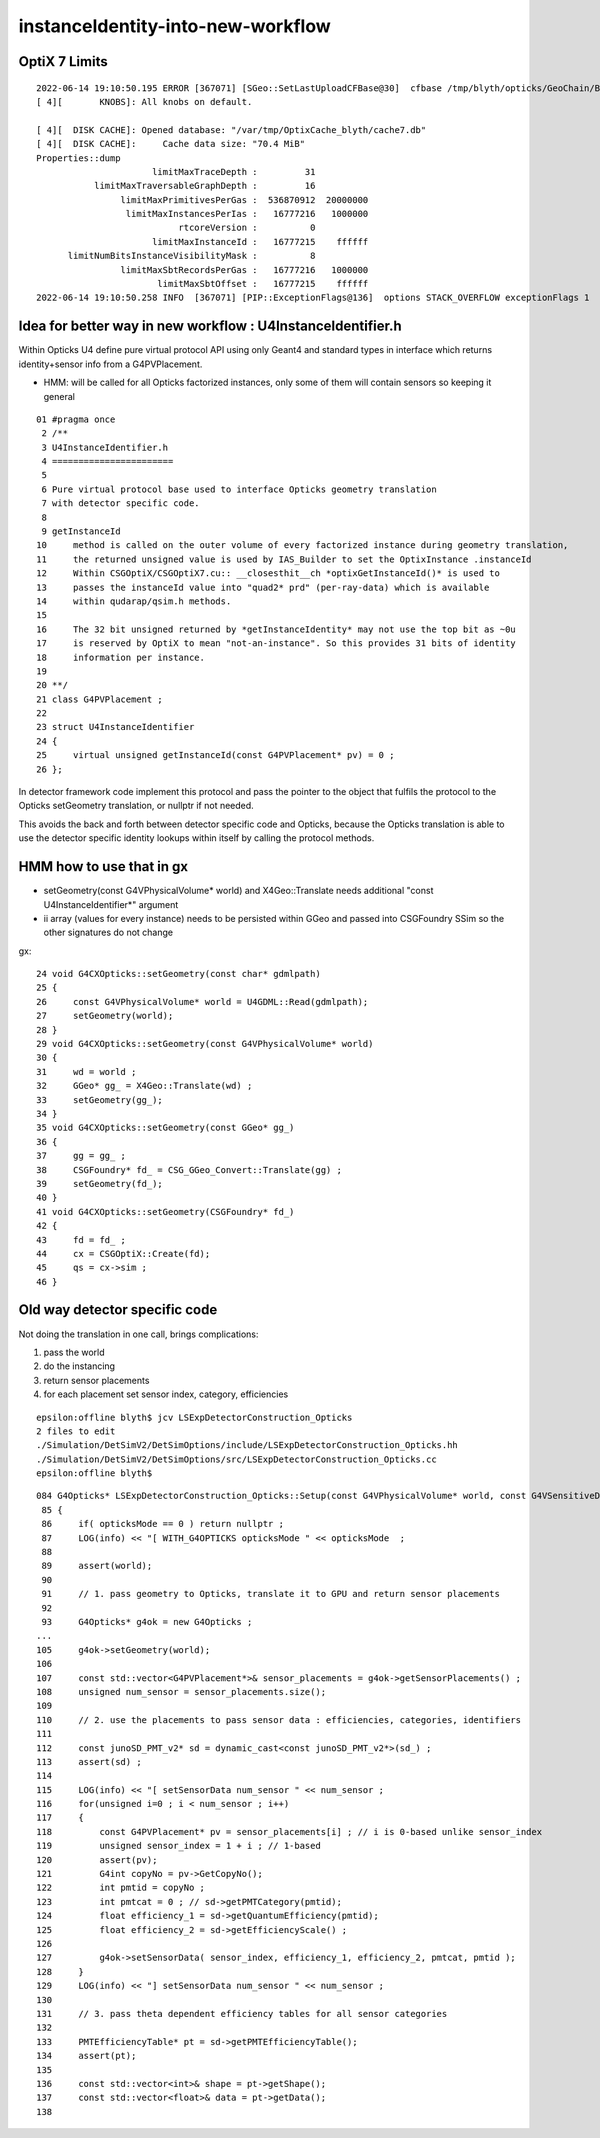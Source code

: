instanceIdentity-into-new-workflow
====================================



OptiX 7 Limits
---------------

::

    2022-06-14 19:10:50.195 ERROR [367071] [SGeo::SetLastUploadCFBase@30]  cfbase /tmp/blyth/opticks/GeoChain/BoxedSphere
    [ 4][       KNOBS]: All knobs on default.

    [ 4][  DISK CACHE]: Opened database: "/var/tmp/OptixCache_blyth/cache7.db"
    [ 4][  DISK CACHE]:     Cache data size: "70.4 MiB"
    Properties::dump
                          limitMaxTraceDepth :         31
               limitMaxTraversableGraphDepth :         16
                    limitMaxPrimitivesPerGas :  536870912  20000000
                     limitMaxInstancesPerIas :   16777216   1000000
                               rtcoreVersion :          0
                          limitMaxInstanceId :   16777215    ffffff
          limitNumBitsInstanceVisibilityMask :          8
                    limitMaxSbtRecordsPerGas :   16777216   1000000
                           limitMaxSbtOffset :   16777215    ffffff
    2022-06-14 19:10:50.258 INFO  [367071] [PIP::ExceptionFlags@136]  options STACK_OVERFLOW exceptionFlags 1



Idea for better way in new workflow : U4InstanceIdentifier.h
----------------------------------------------------------------

Within Opticks U4 define pure virtual protocol API using 
only Geant4 and standard types in interface which
returns identity+sensor info from a G4PVPlacement.

* HMM: will be called for all Opticks factorized instances, only some of them will contain sensors 
  so keeping it general

::

     01 #pragma once
      2 /**
      3 U4InstanceIdentifier.h
      4 =======================
      5 
      6 Pure virtual protocol base used to interface Opticks geometry translation 
      7 with detector specific code. 
      8 
      9 getInstanceId
     10     method is called on the outer volume of every factorized instance during geometry translation, 
     11     the returned unsigned value is used by IAS_Builder to set the OptixInstance .instanceId 
     12     Within CSGOptiX/CSGOptiX7.cu:: __closesthit__ch *optixGetInstanceId()* is used to 
     13     passes the instanceId value into "quad2* prd" (per-ray-data) which is available 
     14     within qudarap/qsim.h methods. 
     15     
     16     The 32 bit unsigned returned by *getInstanceIdentity* may not use the top bit as ~0u 
     17     is reserved by OptiX to mean "not-an-instance". So this provides 31 bits of identity 
     18     information per instance.  
     19 
     20 **/
     21 class G4PVPlacement ;
     22 
     23 struct U4InstanceIdentifier
     24 {
     25     virtual unsigned getInstanceId(const G4PVPlacement* pv) = 0 ;
     26 };



In detector framework code implement this protocol 
and pass the pointer to the object that fulfils the 
protocol to the Opticks setGeometry translation, 
or nullptr if not needed. 

This avoids the back and forth between detector 
specific code and Opticks, because the Opticks
translation is able to use the detector specific
identity lookups within itself by calling the protocol
methods. 


HMM how to use that in gx
-----------------------------

* setGeometry(const G4VPhysicalVolume* world) and X4Geo::Translate needs additional "const U4InstanceIdentifier*" argument
* ii array (values for every instance) needs to be persisted within GGeo and passed into CSGFoundry SSim  
  so the other signatures do not change

gx::

     24 void G4CXOpticks::setGeometry(const char* gdmlpath)
     25 {
     26     const G4VPhysicalVolume* world = U4GDML::Read(gdmlpath);
     27     setGeometry(world);
     28 }
     29 void G4CXOpticks::setGeometry(const G4VPhysicalVolume* world)
     30 {
     31     wd = world ;
     32     GGeo* gg_ = X4Geo::Translate(wd) ;
     33     setGeometry(gg_);
     34 }
     35 void G4CXOpticks::setGeometry(const GGeo* gg_)
     36 {
     37     gg = gg_ ;
     38     CSGFoundry* fd_ = CSG_GGeo_Convert::Translate(gg) ;
     39     setGeometry(fd_);
     40 }
     41 void G4CXOpticks::setGeometry(CSGFoundry* fd_)
     42 {
     43     fd = fd_ ;
     44     cx = CSGOptiX::Create(fd);
     45     qs = cx->sim ;
     46 }



Old way detector specific code
---------------------------------

Not doing the translation in one call, brings complications:

1. pass the world
2. do the instancing
3. return sensor placements 
4. for each placement set sensor index, category, efficiencies 

::

    epsilon:offline blyth$ jcv LSExpDetectorConstruction_Opticks
    2 files to edit
    ./Simulation/DetSimV2/DetSimOptions/include/LSExpDetectorConstruction_Opticks.hh
    ./Simulation/DetSimV2/DetSimOptions/src/LSExpDetectorConstruction_Opticks.cc
    epsilon:offline blyth$ 


::

    084 G4Opticks* LSExpDetectorConstruction_Opticks::Setup(const G4VPhysicalVolume* world, const G4VSensitiveDetector* sd_, int opticksMode )  // static
     85 {
     86     if( opticksMode == 0 ) return nullptr ;
     87     LOG(info) << "[ WITH_G4OPTICKS opticksMode " << opticksMode  ;
     88 
     89     assert(world);
     90 
     91     // 1. pass geometry to Opticks, translate it to GPU and return sensor placements  
     92 
     93     G4Opticks* g4ok = new G4Opticks ;
    ...
    105     g4ok->setGeometry(world);
    106 
    107     const std::vector<G4PVPlacement*>& sensor_placements = g4ok->getSensorPlacements() ;
    108     unsigned num_sensor = sensor_placements.size();
    109 
    110     // 2. use the placements to pass sensor data : efficiencies, categories, identifiers  
    111 
    112     const junoSD_PMT_v2* sd = dynamic_cast<const junoSD_PMT_v2*>(sd_) ;
    113     assert(sd) ;
    114 
    115     LOG(info) << "[ setSensorData num_sensor " << num_sensor ;
    116     for(unsigned i=0 ; i < num_sensor ; i++)
    117     {
    118         const G4PVPlacement* pv = sensor_placements[i] ; // i is 0-based unlike sensor_index
    119         unsigned sensor_index = 1 + i ; // 1-based 
    120         assert(pv);
    121         G4int copyNo = pv->GetCopyNo();
    122         int pmtid = copyNo ;
    123         int pmtcat = 0 ; // sd->getPMTCategory(pmtid); 
    124         float efficiency_1 = sd->getQuantumEfficiency(pmtid);
    125         float efficiency_2 = sd->getEfficiencyScale() ;
    126 
    127         g4ok->setSensorData( sensor_index, efficiency_1, efficiency_2, pmtcat, pmtid );
    128     }
    129     LOG(info) << "] setSensorData num_sensor " << num_sensor ;
    130 
    131     // 3. pass theta dependent efficiency tables for all sensor categories 
    132 
    133     PMTEfficiencyTable* pt = sd->getPMTEfficiencyTable();
    134     assert(pt);
    135 
    136     const std::vector<int>& shape = pt->getShape();
    137     const std::vector<float>& data = pt->getData();
    138 

